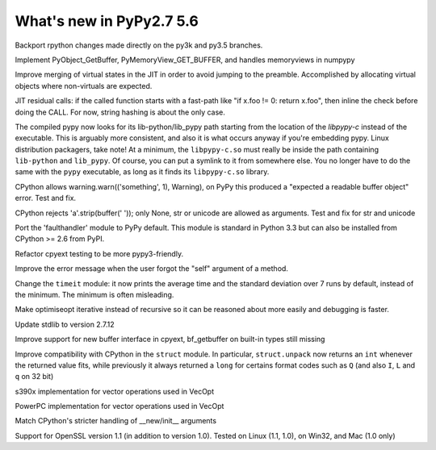 =========================
What's new in PyPy2.7 5.6
=========================

.. this is a revision shortly after release-pypy2.7-v5.4
.. startrev: 522736f816dc

.. branch: mappingproxy
.. branch: py3k-finish_time
.. branch: py3k-kwonly-builtin
.. branch: py3k_add_terminal_size
.. branch: testing-cleanup-py3k

.. branch: rpython-resync

Backport rpython changes made directly on the py3k and py3.5 branches.

.. branch: buffer-interface

Implement PyObject_GetBuffer, PyMemoryView_GET_BUFFER, and handles memoryviews
in numpypy

.. branch: force-virtual-state

Improve merging of virtual states in the JIT in order to avoid jumping to the
preamble. Accomplished by allocating virtual objects where non-virtuals are
expected.

.. branch: conditional_call_value_3

JIT residual calls: if the called function starts with a fast-path
like "if x.foo != 0: return x.foo", then inline the check before
doing the CALL.  For now, string hashing is about the only case.

.. branch: search-path-from-libpypy

The compiled pypy now looks for its lib-python/lib_pypy path starting
from the location of the *libpypy-c* instead of the executable. This is
arguably more consistent, and also it is what occurs anyway if you're
embedding pypy.  Linux distribution packagers, take note!  At a minimum,
the ``libpypy-c.so`` must really be inside the path containing
``lib-python`` and ``lib_pypy``.  Of course, you can put a symlink to it
from somewhere else.  You no longer have to do the same with the
``pypy`` executable, as long as it finds its ``libpypy-c.so`` library.

.. branch: _warnings

CPython allows warning.warn(('something', 1), Warning), on PyPy this
produced a "expected a readable buffer object" error. Test and fix.

.. branch: stricter-strip

CPython rejects 'a'.strip(buffer(' ')); only None, str or unicode are
allowed as arguments. Test and fix for str and unicode

.. branch: faulthandler

Port the 'faulthandler' module to PyPy default.  This module is standard
in Python 3.3 but can also be installed from CPython >= 2.6 from PyPI.

.. branch: test-cpyext

Refactor cpyext testing to be more pypy3-friendly.

.. branch: better-error-missing-self

Improve the error message when the user forgot the "self" argument of a method.


.. fb6bb835369e

Change the ``timeit`` module: it now prints the average time and the standard
deviation over 7 runs by default, instead of the minimum. The minimum is often
misleading.

.. branch: unrecursive-opt

Make optimiseopt iterative instead of recursive so it can be reasoned about
more easily and debugging is faster.

.. branch: Tiberiumk/fix-2412-1476011166874
.. branch: redirect-assembler-jitlog
.. branch: stdlib-2.7.12

Update stdlib to version 2.7.12

.. branch: buffer-interface2

Improve support for new buffer interface in cpyext, bf_getbuffer on built-in
types still missing


.. branch: fix-struct-unpack-Q

Improve compatibility with CPython in the ``struct`` module. In particular,
``struct.unpack`` now returns an ``int`` whenever the returned value fits,
while previously it always returned a ``long`` for certains format codes such
as ``Q`` (and also ``I``, ``L`` and ``q`` on 32 bit)

.. branch: zarch-simd-support

s390x implementation for vector operations used in VecOpt

.. branch: ppc-vsx-support

PowerPC implementation for vector operations used in VecOpt

.. branch: newinitwarn

Match CPython's stricter handling of __new/init__ arguments

.. branch: openssl-1.1

Support for OpenSSL version 1.1 (in addition to version 1.0).
Tested on Linux (1.1, 1.0), on Win32, and Mac (1.0 only)

